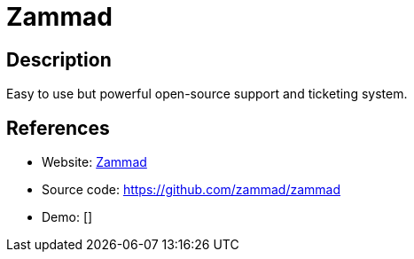 = Zammad

:Name:          Zammad
:Language:      Zammad
:License:       AGPL-3.0
:Topic:         Ticketing
:Category:      
:Subcategory:   

// END-OF-HEADER. DO NOT MODIFY OR DELETE THIS LINE

== Description

Easy to use but powerful open-source support and ticketing system.

== References

* Website: https://zammad.org/[Zammad]
* Source code: https://github.com/zammad/zammad[https://github.com/zammad/zammad]
* Demo: []
